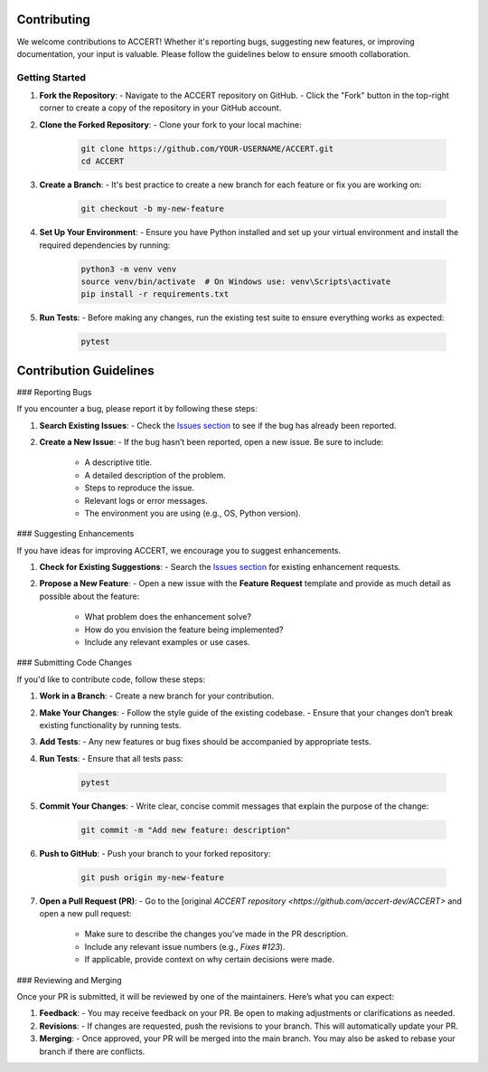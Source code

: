 .. _contributing:

Contributing
------------

We welcome contributions to ACCERT! Whether it's reporting bugs, suggesting new features, or improving documentation, your input is valuable. Please follow the guidelines below to ensure smooth collaboration.

Getting Started
~~~~~~~~~~~~~~~

1. **Fork the Repository**:
   - Navigate to the ACCERT repository on GitHub.
   - Click the "Fork" button in the top-right corner to create a copy of the repository in your GitHub account.

2. **Clone the Forked Repository**:
   - Clone your fork to your local machine:
     
    .. code-block:: console
    
     git clone https://github.com/YOUR-USERNAME/ACCERT.git
     cd ACCERT

3. **Create a Branch**:
   - It's best practice to create a new branch for each feature or fix you are working on:

    .. code-block:: console

     git checkout -b my-new-feature

4. **Set Up Your Environment**:
   - Ensure you have Python installed and set up your virtual environment and install the required dependencies by running:

     
    .. code-block:: console

     python3 -m venv venv
     source venv/bin/activate  # On Windows use: venv\Scripts\activate
     pip install -r requirements.txt

5. **Run Tests**:
   - Before making any changes, run the existing test suite to ensure everything works as expected:

    .. code-block:: console

     pytest

Contribution Guidelines
------------------------

### Reporting Bugs

If you encounter a bug, please report it by following these steps:

1. **Search Existing Issues**: 
   - Check the `Issues section <https://github.com/accert-dev/ACCERT/issues>`_ to see if the bug has already been reported.
   
2. **Create a New Issue**:
   - If the bug hasn’t been reported, open a new issue. Be sure to include:
     - A descriptive title.
     - A detailed description of the problem.
     - Steps to reproduce the issue.
     - Relevant logs or error messages.
     - The environment you are using (e.g., OS, Python version).

### Suggesting Enhancements

If you have ideas for improving ACCERT, we encourage you to suggest enhancements.

1. **Check for Existing Suggestions**:
   - Search the `Issues section <https://github.com/accert-dev/ACCERT/issues>`_ for existing enhancement requests.

2. **Propose a New Feature**:
   - Open a new issue with the **Feature Request** template and provide as much detail as possible about the feature:
     - What problem does the enhancement solve?
     - How do you envision the feature being implemented?
     - Include any relevant examples or use cases.

### Submitting Code Changes

If you'd like to contribute code, follow these steps:

1. **Work in a Branch**:
   - Create a new branch for your contribution.

2. **Make Your Changes**:
   - Follow the style guide of the existing codebase.
   - Ensure that your changes don’t break existing functionality by running tests.

3. **Add Tests**:
   - Any new features or bug fixes should be accompanied by appropriate tests.

4. **Run Tests**:
   - Ensure that all tests pass:
     
    .. code-block:: console

     pytest


5. **Commit Your Changes**:
   - Write clear, concise commit messages that explain the purpose of the change:

    .. code-block:: console

     git commit -m "Add new feature: description"

6. **Push to GitHub**:
   - Push your branch to your forked repository:
     
    .. code-block:: console

     git push origin my-new-feature


7. **Open a Pull Request (PR)**:
   - Go to the [original `ACCERT repository <https://github.com/accert-dev/ACCERT>` and open a new pull request:
     - Make sure to describe the changes you’ve made in the PR description.
     - Include any relevant issue numbers (e.g., `Fixes #123`).
     - If applicable, provide context on why certain decisions were made.

### Reviewing and Merging

Once your PR is submitted, it will be reviewed by one of the maintainers. Here’s what you can expect:

1. **Feedback**:
   - You may receive feedback on your PR. Be open to making adjustments or clarifications as needed.
   
2. **Revisions**:
   - If changes are requested, push the revisions to your branch. This will automatically update your PR.
   
3. **Merging**:
   - Once approved, your PR will be merged into the main branch. You may also be asked to rebase your branch if there are conflicts.


